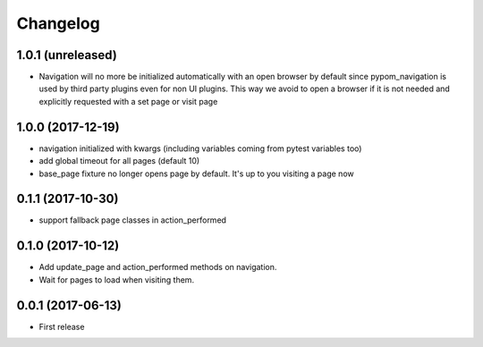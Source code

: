 Changelog
*********

1.0.1 (unreleased)
==================

- Navigation will no more be initialized automatically with an open
  browser by default since pypom_navigation is used by third party
  plugins even for non UI plugins. This way we avoid to open
  a browser if it is not needed and explicitly requested with a
  set page or visit page


1.0.0 (2017-12-19)
==================

- navigation initialized with kwargs (including variables
  coming from pytest variables too)

- add global timeout for all pages (default 10)

- base_page fixture no longer opens page by default. It's up to you
  visiting a page now


0.1.1 (2017-10-30)
==================

- support fallback page classes in action_performed


0.1.0 (2017-10-12)
==================

- Add update_page and action_performed methods on navigation.
- Wait for pages to load when visiting them.


0.0.1 (2017-06-13)
==================

* First release

